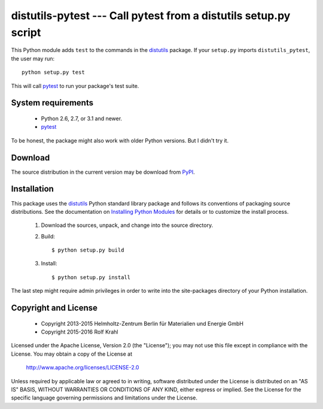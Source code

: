 distutils-pytest --- Call pytest from a distutils setup.py script
=================================================================

This Python module adds ``test`` to the commands in the `distutils`_
package.  If your ``setup.py`` imports ``distutils_pytest``, the user
may run::

  python setup.py test

This will call `pytest`_ to run your package's test suite.


System requirements
-------------------

 + Python 2.6, 2.7, or 3.1 and newer.
 + `pytest`_

To be honest, the package might also work with older Python versions.
But I didn't try it.


Download
--------

The source distribution in the current version may be download from `PyPI`_.


Installation
------------

This package uses the `distutils`_ Python standard library package and
follows its conventions of packaging source distributions.  See the
documentation on `Installing Python Modules`_ for details or to
customize the install process.

  1. Download the sources, unpack, and change into the source
     directory.

  2. Build::

       $ python setup.py build

  3. Install::

       $ python setup.py install

The last step might require admin privileges in order to write into
the site-packages directory of your Python installation.


Copyright and License
---------------------

 - Copyright 2013-2015
   Helmholtz-Zentrum Berlin für Materialien und Energie GmbH
 - Copyright 2015-2016 Rolf Krahl

Licensed under the Apache License, Version 2.0 (the "License"); you
may not use this file except in compliance with the License.  You may
obtain a copy of the License at

    http://www.apache.org/licenses/LICENSE-2.0

Unless required by applicable law or agreed to in writing, software
distributed under the License is distributed on an "AS IS" BASIS,
WITHOUT WARRANTIES OR CONDITIONS OF ANY KIND, either express or
implied.  See the License for the specific language governing
permissions and limitations under the License.


.. _distutils: https://docs.python.org/2.7/library/distutils.html
.. _pytest: http://pytest.org/
.. _PyPI: https://pypi.python.org/pypi/distutils-pytest/
.. _Installing Python Modules: https://docs.python.org/2.7/install/
